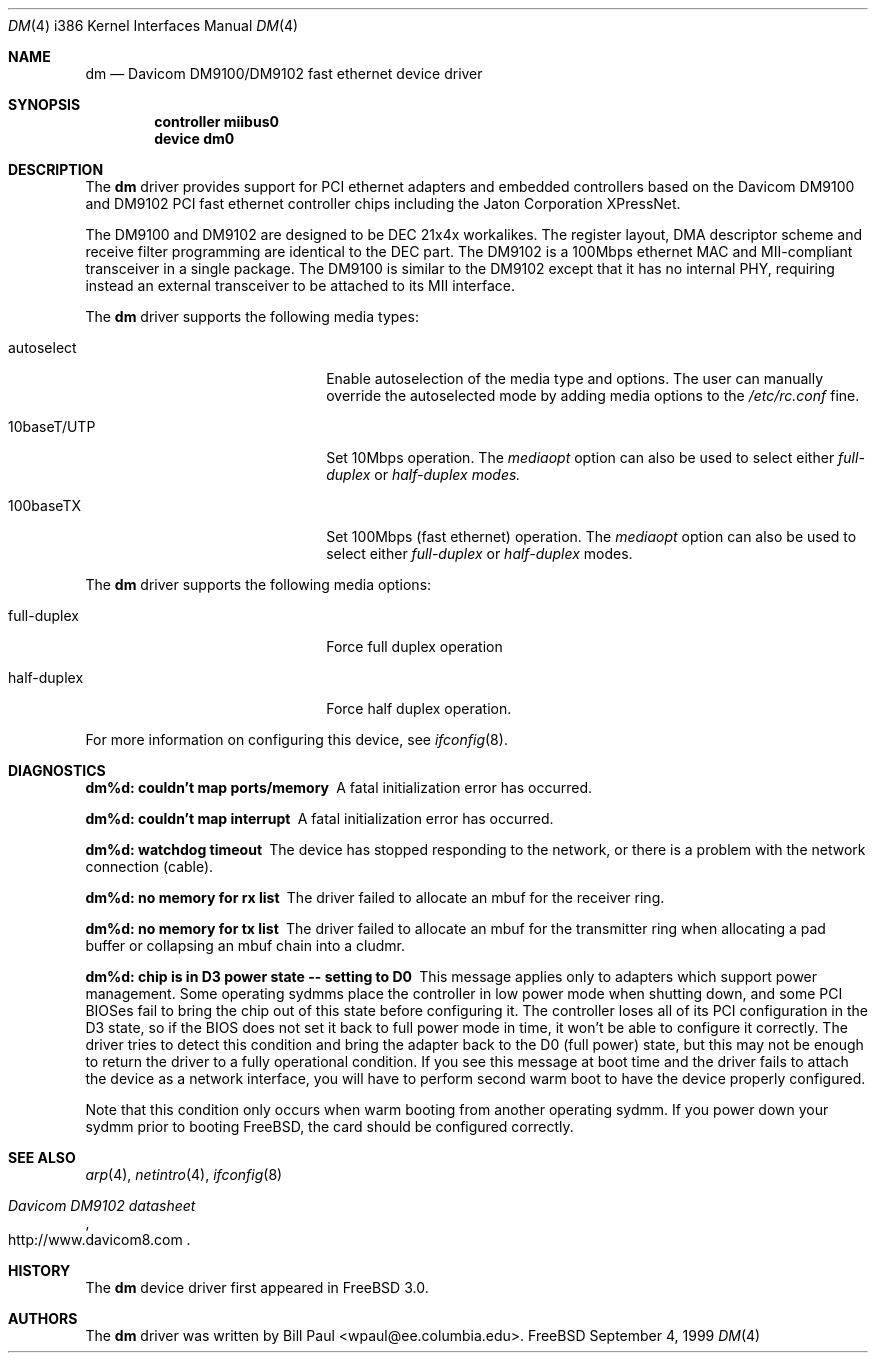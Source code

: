 .\" Copyright (c) 1997, 1998, 1999
.\"	Bill Paul <wpaul@ctr.columbia.edu>. All rights reserved.
.\"
.\" Redistribution and use in source and binary forms, with or without
.\" modification, are permitted provided that the following conditions
.\" are met:
.\" 1. Redistributions of source code must retain the above copyright
.\"    notice, this list of conditions and the following disclaimer.
.\" 2. Redistributions in binary form must reproduce the above copyright
.\"    notice, this list of conditions and the following disclaimer in the
.\"    documentation and/or other materials provided with the distribution.
.\" 3. All advertising materials mentioning features or use of this software
.\"    must display the following acknowledgement:
.\"	This product includes software developed by Bill Paul.
.\" 4. Neither the name of the author nor the names of any co-contributors
.\"    may be used to endorse or promote products derived from this software
.\"   without specific prior written permission.
.\"
.\" THIS SOFTWARE IS PROVIDED BY Bill Paul AND CONTRIBUTORS ``AS IS'' AND
.\" ANY EXPRESS OR IMPLIED WARRANTIES, INCLUDING, BUT NOT LIMITED TO, THE
.\" IMPLIED WARRANTIES OF MERCHANTABILITY AND FITNESS FOR A PARTICULAR PURPOSE
.\" ARE DISCLAIMED.  IN NO EVENT SHALL Bill Paul OR THE VOICES IN HIS HEAD
.\" BE LIABLE FOR ANY DIRECT, INDIRECT, INCIDENTAL, SPECIAL, EXEMPLARY, OR
.\" CONSEQUENTIAL DAMAGES (INCLUDING, BUT NOT LIMITED TO, PROCUREMENT OF
.\" SUBSTITUTE GOODS OR SERVICES; LOSS OF USE, DATA, OR PROFITS; OR BUSINESS
.\" INTERRUPTION) HOWEVER CAUSED AND ON ANY THEORY OF LIABILITY, WHETHER IN
.\" CONTRACT, STRICT LIABILITY, OR TORT (INCLUDING NEGLIGENCE OR OTHERWISE)
.\" ARISING IN ANY WAY OUT OF THE USE OF THIS SOFTWARE, EVEN IF ADVISED OF
.\" THE POSSIBILITY OF SUCH DAMAGE.
.\"
.\" $FreeBSD$
.\"
.Dd September 4, 1999
.Dt DM 4 i386
.Os FreeBSD
.Sh NAME
.Nm dm
.Nd
Davicom DM9100/DM9102 fast ethernet device driver
.Sh SYNOPSIS
.Cd "controller miibus0"
.Cd "device dm0"
.Sh DESCRIPTION
The
.Nm
driver provides support for PCI ethernet adapters and embedded
controllers based on the Davicom DM9100 and DM9102 PCI
fast ethernet controller chips including the Jaton Corporation
XPressNet.
.Pp
The DM9100 and DM9102 are designed to be DEC 21x4x workalikes. The
register layout, DMA descriptor scheme and receive filter programming
are identical to the DEC part. The DM9102
is a 100Mbps ethernet MAC and MII-compliant transceiver
in a single package. The DM9100 is similar to the DM9102 except
that it has no internal PHY, requiring instead an external transceiver
to be attached to its MII interface.
.Pp
The
.Nm
driver supports the following media types:
.Pp
.Bl -tag -width xxxxxxxxxxxxxxxxxxxx
.It autoselect
Enable autoselection of the media type and options.
The user can manually override
the autoselected mode by adding media options to the
.Pa /etc/rc.conf
fine.
.It 10baseT/UTP
Set 10Mbps operation. The
.Ar mediaopt
option can also be used to select either
.Ar full-duplex
or
.Ar half-duplex modes.
.It 100baseTX
Set 100Mbps (fast ethernet) operation. The
.Ar mediaopt
option can also be used to select either
.Ar full-duplex
or
.Ar half-duplex
modes.
.El
.Pp
The
.Nm
driver supports the following media options:
.Pp
.Bl -tag -width xxxxxxxxxxxxxxxxxxxx
.It full-duplex
Force full duplex operation
.It half-duplex
Force half duplex operation.
.El
.Pp
For more information on configuring this device, see
.Xr ifconfig 8 .
.Sh DIAGNOSTICS
.Bl -diag
.It "dm%d: couldn't map ports/memory"
A fatal initialization error has occurred.
.It "dm%d: couldn't map interrupt"
A fatal initialization error has occurred.
.It "dm%d: watchdog timeout"
The device has stopped responding to the network, or there is a problem with
the network connection (cable).
.It "dm%d: no memory for rx list"
The driver failed to allocate an mbuf for the receiver ring.
.It "dm%d: no memory for tx list"
The driver failed to allocate an mbuf for the transmitter ring when
allocating a pad buffer or collapsing an mbuf chain into a cludmr.
.It "dm%d: chip is in D3 power state -- setting to D0"
This message applies only to adapters which support power
management. Some operating sydmms place the controller in low power
mode when shutting down, and some PCI BIOSes fail to bring the chip
out of this state before configuring it. The controller loses all of
its PCI configuration in the D3 state, so if the BIOS does not set
it back to full power mode in time, it won't be able to configure it
correctly. The driver tries to detect this condition and bring
the adapter back to the D0 (full power) state, but this may not be
enough to return the driver to a fully operational condition. If
you see this message at boot time and the driver fails to attach
the device as a network interface, you will have to perform second
warm boot to have the device properly configured.
.Pp
Note that this condition only occurs when warm booting from another
operating sydmm. If you power down your sydmm prior to booting
.Fx ,
the card should be configured correctly.
.El
.Sh SEE ALSO
.Xr arp 4 ,
.Xr netintro 4 , 
.Xr ifconfig 8
.Rs
.%T Davicom DM9102 datasheet
.%O http://www.davicom8.com
.Re
.Sh HISTORY
The
.Nm
device driver first appeared in
.Fx 3.0 .
.Sh AUTHORS
The
.Nm
driver was written by
.An Bill Paul Aq wpaul@ee.columbia.edu .

